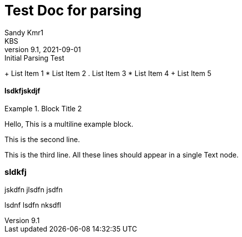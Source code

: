 = Test Doc for parsing
Sandy Kmr1; KBS
v9.1, 2021-09-01: Initial Parsing Test

+ List Item 1
* List Item 2
. List Item 3
* List Item 4
+ List Item 5

==== lsdkfjskdjf

.Block Title 2
====
Hello, This is a multiline example block.
=====
This is the second line.
=====
This is the third line.
All these lines should appear in a single Text node.
====

=== sldkfj

jskdfn
jlsdfn
jsdfn

=====
lsdnf
lsdfn
nksdfl
=====
